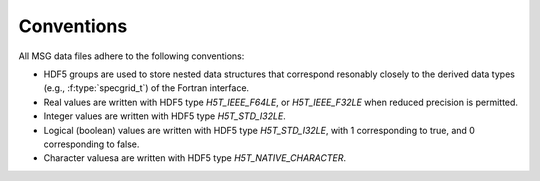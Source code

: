 .. _data-schema-conventions:

Conventions
===========

All MSG data files adhere to the following conventions:

* HDF5 groups are used to store nested data structures that correspond
  resonably closely to the derived data types (e.g.,
  :f:type:`specgrid_t`) of the Fortran interface.
* Real values are written with HDF5 type `H5T_IEEE_F64LE`, or
  `H5T_IEEE_F32LE` when reduced precision is permitted.
* Integer values are written with HDF5 type `H5T_STD_I32LE`.
* Logical (boolean) values are written with HDF5 type `H5T_STD_I32LE`, with
  1 corresponding to true, and 0 corresponding to false.
* Character valuesa are written with HDF5 type `H5T_NATIVE_CHARACTER`.

  

